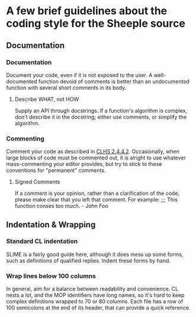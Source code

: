 * A few brief guidelines about the coding style for the Sheeple source
** Documentation
*** Documentation
    Document your code, even if it is not exposed to the user. A well-documented function devoid of
    comments is better than an undocumented function with several short comments in its body.
**** Describe WHAT, not HOW
     Supply an API through docstrings. If a function's algorithm is complex, don't describe it in
     the docstring; either use comments, or simplify the algorithm.
*** Commenting
    Comment your code as described in [[http://www.lispworks.com/documentation/HyperSpec/Body/02_ddb.htm][CLHS 2.4.4.2]]. Occasionally, when large
    blocks of code must be commented out, it is alright to use whatever
    mass-commenting your editor provides, but try to stick to these conventions
    for "permanent" comments.
**** Signed Comments
     If a comment is your opinion, rather than a clarification of the code,
     please make clear that you left that comment. For example:
     ;;; This function conses too much. - John Foo
** Indentation & Wrapping
*** Standard CL indentation
    SLIME is a fairly good guide here, although it does mess up some forms, such
    as definitions of qualified replies. Indent these forms by hand.
*** Wrap lines below 100 columns
    In general, aim for a balance between readability and convenience. CL nests
    a lot, and the MOP identifiers have long names, so it's hard to keep complex
    definitions wrapped to 70 or 80 columns. Each file has a row of 100
    semicolons at the end of its header, that can provide a quick reference.

